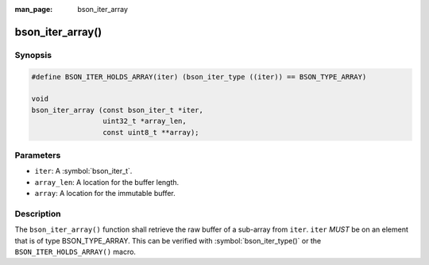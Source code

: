 :man_page: bson_iter_array

bson_iter_array()
=================

Synopsis
--------

.. code-block:: c

  #define BSON_ITER_HOLDS_ARRAY(iter) (bson_iter_type ((iter)) == BSON_TYPE_ARRAY)

  void
  bson_iter_array (const bson_iter_t *iter,
                   uint32_t *array_len,
                   const uint8_t **array);

Parameters
----------

* ``iter``: A :symbol:`bson_iter_t`.
* ``array_len``: A location for the buffer length.
* ``array``: A location for the immutable buffer.

Description
-----------

The ``bson_iter_array()`` function shall retrieve the raw buffer of a sub-array from ``iter``. ``iter`` *MUST* be on an element that is of type BSON_TYPE_ARRAY. This can be verified with :symbol:`bson_iter_type()` or the ``BSON_ITER_HOLDS_ARRAY()`` macro.

